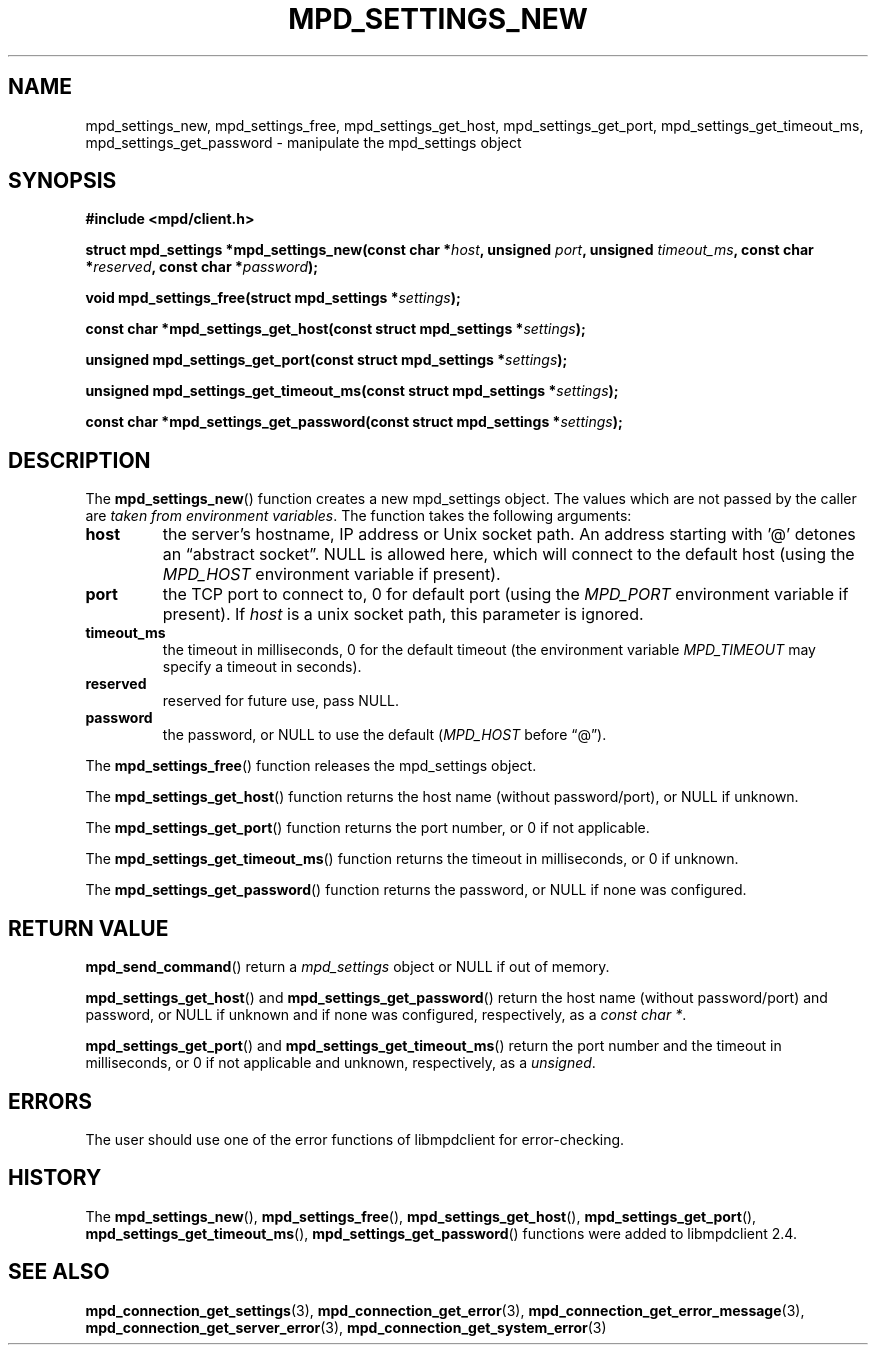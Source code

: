 .TH MPD_SETTINGS_NEW 3 2019
.SH NAME
mpd_settings_new, mpd_settings_free, mpd_settings_get_host,
mpd_settings_get_port, mpd_settings_get_timeout_ms, mpd_settings_get_password
\- manipulate the mpd_settings object
.SH SYNOPSIS
.B #include <mpd/client.h>
.PP
.BI "struct mpd_settings *mpd_settings_new(const char *" host ","
.BI "unsigned " port ", unsigned " timeout_ms ", const char *" reserved ","
.BI "const char *" password );
.PP
.BI "void mpd_settings_free(struct mpd_settings *" settings );
.PP
.BI "const char *mpd_settings_get_host(const struct mpd_settings *" settings );
.PP
.BI "unsigned mpd_settings_get_port(const struct mpd_settings *" settings );
.PP
.BI "unsigned mpd_settings_get_timeout_ms(const"
.BI "struct mpd_settings *" settings );
.PP
.BI "const char *mpd_settings_get_password(const"
.BI "struct mpd_settings *" settings );
.SH DESCRIPTION
The
.BR mpd_settings_new ()
function creates a new mpd_settings object. 
The values which are not passed by the caller are
.IR "taken from environment variables" .
The function takes the following arguments:
.TP
.B host
the server's hostname, IP address or Unix socket path. An address starting
with '@' detones an \(lqabstract socket\(rq. NULL is allowed here, which will
connect to the default host (using the
.I MPD_HOST
environment variable if present).
.TP
.B port
the TCP port to connect to, 0 for default port (using the
.I MPD_PORT
environment variable if present). If
.I host
is a unix socket path, this parameter is ignored.
.TP
.B timeout_ms
the timeout in milliseconds, 0 for the default timeout (the environment variable
.I MPD_TIMEOUT
may specify a timeout in seconds).
.TP
.B reserved
reserved for future use, pass NULL.
.TP
.B password
the password, or NULL to use the default
.RI ( MPD_HOST
before \(lq@\(rq).
.PP
The
.BR mpd_settings_free ()
function releases the mpd_settings object.
.PP
The
.BR mpd_settings_get_host ()
function returns the host name (without password/port), or NULL if unknown.
.PP
The
.BR mpd_settings_get_port ()
function returns the port number, or 0 if not applicable.
.PP
The
.BR mpd_settings_get_timeout_ms ()
function returns the timeout in milliseconds, or 0 if unknown.
.PP
The
.BR mpd_settings_get_password ()
function returns the password, or NULL if none was configured.
.SH RETURN VALUE
.BR mpd_send_command ()
return a
.I mpd_settings
object or NULL if out of memory.
.PP
.BR mpd_settings_get_host ()
and
.BR mpd_settings_get_password ()
return the host name (without password/port) and password, or NULL if unknown
and if none was configured, respectively, as a
.IR "const char *" .
.PP
.BR mpd_settings_get_port ()
and
.BR mpd_settings_get_timeout_ms ()
return the port number and the timeout in milliseconds, or 0 if not applicable
and unknown, respectively, as a
.IR "unsigned" .
.SH ERRORS
The user should use one of the error functions of libmpdclient for
error-checking.
.SH HISTORY
The
.BR mpd_settings_new (),
.BR mpd_settings_free (),
.BR mpd_settings_get_host (),
.BR mpd_settings_get_port (),
.BR mpd_settings_get_timeout_ms (),
.BR mpd_settings_get_password ()
functions were added to libmpdclient 2.4.
.SH SEE ALSO
.BR mpd_connection_get_settings (3),
.BR mpd_connection_get_error (3),
.BR mpd_connection_get_error_message (3),
.BR mpd_connection_get_server_error (3),
.BR mpd_connection_get_system_error (3)
